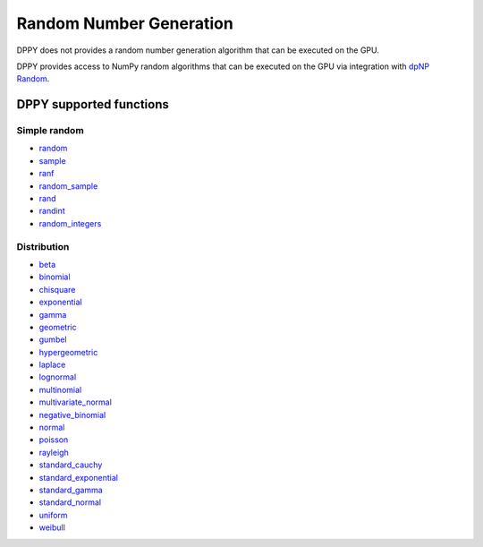 Random Number Generation
========================

DPPY does not provides a random number generation algorithm that can be executed
on the GPU.

DPPY provides access to NumPy random algorithms that can be executed on the GPU
via integration with `dpNP Random`_.

.. _`dpNP Random`: https://intelpython.github.io/dpnp/reference/comparison.html#random-sampling


DPPY supported functions
------------------------

Simple random
`````````````

- `random <https://numpy.org/doc/1.16/reference/generated/numpy.random.random.html#numpy.random.random>`_
- `sample <https://numpy.org/doc/1.16/reference/generated/numpy.random.sample.html#numpy.random.sample>`_
- `ranf <https://numpy.org/doc/1.16/reference/generated/numpy.random.ranf.html#numpy.random.ranf>`_
- `random_sample <https://numpy.org/doc/1.16/reference/generated/numpy.random.random_sample.html#numpy.random.random_sample>`_
- `rand <https://numpy.org/doc/1.16/reference/generated/numpy.random.rand.html#numpy.random.rand>`_
- `randint <https://numpy.org/doc/1.16/reference/generated/numpy.random.randint.html#numpy.random.randint>`_
- `random_integers <https://numpy.org/doc/1.16/reference/generated/numpy.random.random_integers.html#numpy.random.random_integers>`_

Distribution
````````````

- `beta <https://numpy.org/doc/1.16/reference/generated/numpy.random.beta.html#numpy.random.beta>`_
- `binomial <https://numpy.org/doc/1.16/reference/generated/numpy.random.binomial.html#numpy.random.binomial>`_
- `chisquare <https://numpy.org/doc/1.16/reference/generated/numpy.random.chisquare.html#numpy.random.chisquare>`_
- `exponential <https://numpy.org/doc/1.16/reference/generated/numpy.random.exponential.html#numpy.random.exponential>`_
- `gamma <https://numpy.org/doc/1.16/reference/generated/numpy.random.gamma.html#numpy.random.gamma>`_
- `geometric <https://numpy.org/doc/1.16/reference/generated/numpy.random.geometric.html#numpy.random.geometric>`_
- `gumbel <https://numpy.org/doc/1.16/reference/generated/numpy.random.gumbel.html#numpy.random.gumbel>`_
- `hypergeometric <https://numpy.org/doc/1.16/reference/generated/numpy.random.hypergeometric.html#numpy.random.hypergeometric>`_
- `laplace <https://numpy.org/doc/1.16/reference/generated/numpy.random.laplace.html#numpy.random.laplace>`_
- `lognormal <https://numpy.org/doc/1.16/reference/generated/numpy.random.lognormal.html#numpy.random.lognormal>`_
- `multinomial <https://numpy.org/doc/1.16/reference/generated/numpy.random.multinomial.html#numpy.random.multinomial>`_
- `multivariate_normal <https://numpy.org/doc/1.16/reference/generated/numpy.random.multivariate_normal.html#numpy.random.multivariate_normal>`_
- `negative_binomial <https://numpy.org/doc/1.16/reference/generated/numpy.random.negative_binomial.html#numpy.random.negative_binomial>`_
- `normal <https://numpy.org/doc/1.16/reference/generated/numpy.random.normal.html#numpy.random.normal>`_
- `poisson <https://numpy.org/doc/1.16/reference/generated/numpy.random.poisson.html#numpy.random.poisson>`_
- `rayleigh <https://numpy.org/doc/1.16/reference/generated/numpy.random.rayleigh.html#numpy.random.rayleigh>`_
- `standard_cauchy <https://numpy.org/doc/1.16/reference/generated/numpy.random.standard_cauchy.html#numpy.random.standard_cauchy>`_
- `standard_exponential <https://numpy.org/doc/1.16/reference/generated/numpy.random.standard_exponential.html#numpy.random.standard_exponential>`_
- `standard_gamma <https://numpy.org/doc/1.16/reference/generated/numpy.random.standard_gamma.html#numpy.random.standard_gamma>`_
- `standard_normal <https://numpy.org/doc/1.16/reference/generated/numpy.random.standard_normal.html#numpy.random.standard_normal>`_
- `uniform <https://numpy.org/doc/1.16/reference/generated/numpy.random.uniform.html#numpy.random.uniform>`_
- `weibull <https://numpy.org/doc/1.16/reference/generated/numpy.random.weibull.html#numpy.random.weibull>`_
